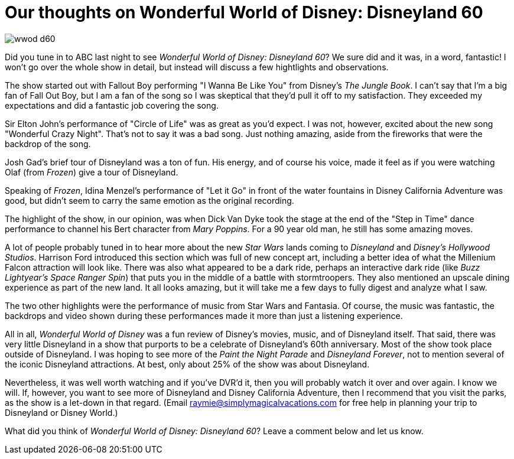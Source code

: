 = Our thoughts on Wonderful World of Disney: Disneyland 60
:hp-tags: Disneyland, Review

image::covers/wwod_d60.jpg[caption="Wonderful World of Disney: Disneyland 60"]

Did you tune in to ABC last night to see _Wonderful World of Disney: Disneyland 60_? We sure did and it was, in a word, fantastic! I won't go over the whole show in detail, but instead will discuss a few hightlights and observations.

The show started out with Fallout Boy performing "I Wanna Be Like You" from Disney's _The Jungle Book_. I can't say that I'm a big fan of Fall Out Boy, but I am a fan of the song so I was skeptical that they'd pull it off to my satisfaction. They exceeded my expectations and did a fantastic job covering the song.

Sir Elton John's performance of "Circle of Life" was as great as you'd expect. I was not, however, excited about the new song "Wonderful Crazy Night". That's not to say it was a bad song. Just nothing amazing, aside from the fireworks that were the backdrop of the song.

Josh Gad's brief tour of Disneyland was a ton of fun. His energy, and of course his voice, made it feel as if you were watching Olaf (from _Frozen_) give a tour of Disneyland. 

Speaking of _Frozen_, Idina Menzel's performance of "Let it Go" in front of the water fountains in Disney California Adventure was good, but didn't seem to carry the same emotion as the original recording.

The highlight of the show, in our opinion, was when Dick Van Dyke took the stage at the end of the "Step in Time" dance performance to channel his Bert character from _Mary Poppins_. For a 90 year old man, he still has some amazing moves.

A lot of people probably tuned in to hear more about the new _Star Wars_ lands coming to _Disneyland_ and _Disney's Hollywood Studios_. Harrison Ford introduced this section which was full of new concept art, including a better idea of what the Millenium Falcon attraction will look like. There was also what appeared to be a dark ride, perhaps an interactive dark ride (like _Buzz Lightyear's Space Ranger Spin_) that puts you in the middle of a battle with stormtroopers. They also mentioned an upscale dining experience as part of the new land. It all looks amazing, but it will take me a few days to fully digest and analyze what I saw.

The two other highlights were the performance of music from Star Wars and Fantasia. Of course, the music was fantastic, the backdrops and video shown during these performances made it more than just a listening experience.

All in all, _Wonderful World of Disney_ was a fun review of Disney's movies, music, and of Disneyland itself. That said, there was very little Disneyland in a show that purports to be a celebrate of Disneyland's 60th anniversary. Most of the show took place outside of Disneyland. I was hoping to see more of the _Paint the Night Parade_ and _Disneyland Forever_, not to mention several of the iconic Disneyland attractions. At best, only about 25% of the show was about Disneyland. 

Nevertheless, it was well worth watching and if you've DVR'd it, then you will probably watch it over and over again. I know we will. If, however, you want to see more of Disneyland and Disney California Adventure, then I recommend that you visit the parks, as the show is a let-down in that regard. (Email raymie@simplymagicalvacations.com for free help in planning your trip to Disneyland or Disney World.)

What did you think of _Wonderful World of Disney: Disneyland 60_? Leave a comment below and let us know.
